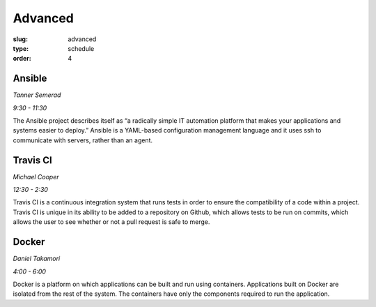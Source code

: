 Advanced
########
:slug: advanced
:type: schedule
:order: 4

Ansible
-------
*Tanner Semerad* 

*9:30 - 11:30*

The Ansible project describes itself as “a radically simple IT automation platform that makes your applications and systems easier to deploy.” Ansible is a YAML-based configuration management language and it uses ssh to communicate with servers, rather than an agent.

.. raw:: html
    
    <p><br>

Travis CI
---------
*Michael Cooper*

*12:30 - 2:30*

Travis CI is a continuous integration system that runs tests in order to ensure the compatibility of a code within a project. Travis CI is unique in its ability to be added to a repository on Github, which allows tests to be run on commits, which allows the user to see whether or not a pull request is safe to merge.

.. raw:: html
     
    <p><br>

Docker 
------
*Daniel Takamori*

*4:00 - 6:00*

Docker is a platform on which applications can be built and run using containers. Applications built on Docker are isolated from the rest of the system. The containers have only the components required to run the application.

